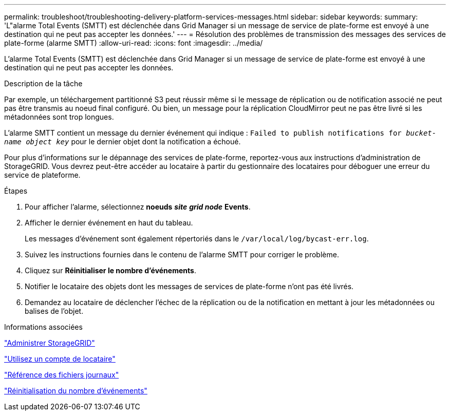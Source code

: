---
permalink: troubleshoot/troubleshooting-delivery-platform-services-messages.html 
sidebar: sidebar 
keywords:  
summary: 'L"alarme Total Events (SMTT) est déclenchée dans Grid Manager si un message de service de plate-forme est envoyé à une destination qui ne peut pas accepter les données.' 
---
= Résolution des problèmes de transmission des messages des services de plate-forme (alarme SMTT)
:allow-uri-read: 
:icons: font
:imagesdir: ../media/


[role="lead"]
L'alarme Total Events (SMTT) est déclenchée dans Grid Manager si un message de service de plate-forme est envoyé à une destination qui ne peut pas accepter les données.

.Description de la tâche
Par exemple, un téléchargement partitionné S3 peut réussir même si le message de réplication ou de notification associé ne peut pas être transmis au noeud final configuré. Ou bien, un message pour la réplication CloudMirror peut ne pas être livré si les métadonnées sont trop longues.

L'alarme SMTT contient un message du dernier événement qui indique : `Failed to publish notifications for _bucket-name object key_` pour le dernier objet dont la notification a échoué.

Pour plus d'informations sur le dépannage des services de plate-forme, reportez-vous aux instructions d'administration de StorageGRID. Vous devrez peut-être accéder au locataire à partir du gestionnaire des locataires pour déboguer une erreur du service de plateforme.

.Étapes
. Pour afficher l'alarme, sélectionnez *noeuds* *_site_* *_grid node_* *Events*.
. Afficher le dernier événement en haut du tableau.
+
Les messages d'événement sont également répertoriés dans le `/var/local/log/bycast-err.log`.

. Suivez les instructions fournies dans le contenu de l'alarme SMTT pour corriger le problème.
. Cliquez sur *Réinitialiser le nombre d'événements*.
. Notifier le locataire des objets dont les messages de services de plate-forme n'ont pas été livrés.
. Demandez au locataire de déclencher l'échec de la réplication ou de la notification en mettant à jour les métadonnées ou balises de l'objet.


.Informations associées
link:../admin/index.html["Administrer StorageGRID"]

link:../tenant/index.html["Utilisez un compte de locataire"]

link:../monitor/logs-files-reference.html["Référence des fichiers journaux"]

link:../monitor/resetting-event-counts.html["Réinitialisation du nombre d'événements"]
